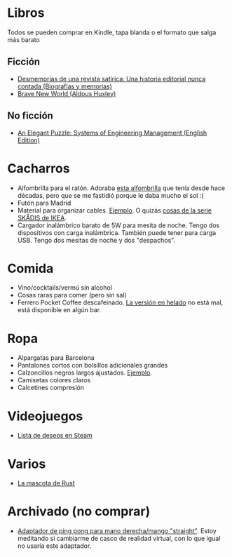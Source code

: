 * Libros

Todos se pueden comprar en Kindle, tapa blanda o el formato que salga más barato

** Ficción

- [[https://www.amazon.es/dp/8448034139/][Desmemorias de una revista satírica: Una historia editorial nunca contada (Biografías y memorias)]]
- [[https://www.amazon.es/dp/0099477467/][Brave New World (Aldous Huxley)]]

** No ficción

- [[https://www.amazon.es/dp/B07QYCHJ7V/][An Elegant Puzzle: Systems of Engineering Management (English Edition)]]

* Cacharros

- Alfombrilla para el ratón. Adoraba [[https://spectrum.ieee.org/media-library/image-of-a-mousepad-with-a-vintage-sun-microsystems-logo-and-slogan.jpg?id=25589293&width=2400&height=1443][esta alfombrilla]] que tenía desde hace décadas, pero que se me fastidió porque le daba mucho el sol :(
- Futón para Madrid
- Material para organizar cables. [[https://www.amazon.es/SOULWIT-Piezas-Organizador-Reutilizables-Autoadhesivo/dp/B0928VJDZ3/][Ejemplo]]. O quizás [[https://www.ikea.com/es/es/p/skadis-tablero-perforado-blanco-10321618/][cosas de la serie SKÅDIS de IKEA]].
- Cargador inalámbrico barato de 5W para mesita de noche. Tengo dos dispositivos con carga inalámbrica. También puede tener para carga USB. Tengo dos mesitas de noche y dos "despachos".

* Comida

- Vino/cocktails/vermú sin alcohol
- Cosas raras para comer (pero sin sal)
- Ferrero Pocket Coffee descafeinado. [[https://www.ferrero.es/productos/helados/pocket-coffee-helados][La versión en helado]] no está mal, está disponible en algún bar.

* Ropa

- Alpargatas para Barcelona
- Pantalones cortos con bolsillos adicionales grandes
- Calzoncillos negros largos ajustados. [[https://www.amazon.es/DANISH-ENDURANCE-Bamboo-Trunk-6-Pack/dp/B09J4WQ18Q/][Ejemplo]].
- Camisetas colores claros
- Calcetines compresión

* Videojuegos

- [[https://store.steampowered.com/wishlist/id/koalillo/][Lista de deseos en Steam]]

* Varios

- [[https://devswag.com/products/rust-ferris][La mascota de Rust]]

* Archivado (no comprar)

- [[https://solidslime.net/product/solidslime_ett_adapter/?v=7516fd43adaa][Adaptador de ping pong para mano derecha/mango "straight"]]. Estoy meditando si cambiarme de casco de realidad virtual, con lo que igual no usaría este adaptador.

